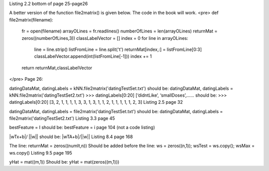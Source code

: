 Listing 2.2 bottom of page 25-page26

A better version of the function file2matrix() is given below. The code in the book will work.
<pre>
def file2matrix(filename):
    fr = open(filename)
    arrayOLines = fr.readlines()
    numberOfLines = len(arrayOLines)            
    returnMat = zeros((numberOfLines,3))       
    classLabelVector = [] 
    index = 0
    for line in arrayOLines:
        line = line.strip()                     
        listFromLine = line.split('\t')         
        returnMat[index,:] = listFromLine[0:3]  
        classLabelVector.append(int(listFromLine[-1]))
        index += 1
    return returnMat,classLabelVector
</pre>
Page 26:

datingDataMat, datingLabels = kNN.file2matrix('datingTestSet.txt') 
should be:
datingDataMat, datingLabels = kNN.file2matrix('datingTestSet2.txt') 
>>> datingLabels[0:20]
[‘didntLike’, ‘smallDoses’,……
should be:
>>> datingLabels[0:20]
[3, 2, 1, 1, 1, 1, 3, 3, 1, 3, 1, 1, 2, 1, 1, 1, 1, 1, 2, 3]
Listing 2.5 page 32

datingDataMat, datingLabels = file2matrix('datingTestSet.txt')
should be:
datingDataMat, datingLabels = file2matrix('datingTestSet2.txt')
Listing 3.3 page 45

bestFeature = I 
should be:
bestFeature = i
page 104 (not a code listing)

|wTx+b|/ ||w||
should be:
|wTA+b|/||w||
Listing 8.4 page 168

The line:
returnMat = zeros((numIt,n)) 
Should be added before the line: 
ws = zeros((n,1)); wsTest = ws.copy(); wsMax = ws.copy()
Listing 9.5 page 195

yHat = mat((m,1))
Should be:
yHat = mat(zeros((m,1)))
